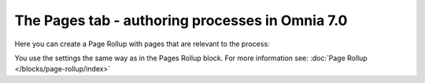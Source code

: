 The Pages tab - authoring processes in Omnia 7.0
==================================================

Here you can create a Page Rollup with pages that are relevant to the process:

.. image:: processes-pages-v7.png

You use the settings the same way as in the Pages Rollup block. For more information see: :doc:`Page Rollup </blocks/page-rollup/index>`


